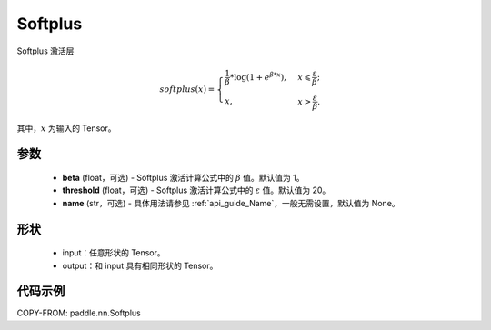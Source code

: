 .. _cn_api_paddle_nn_Softplus:

Softplus
-------------------------------
.. py:class:: paddle.nn.Softplus(beta=1, threshold=20, name=None)

Softplus 激活层

.. math::
    softplus(x)=\begin{cases}
            \frac{1}{\beta} * \log(1 + e^{\beta * x}),&x\leqslant\frac{\varepsilon}{\beta};\\
            x,&x>\frac{\varepsilon}{\beta}.
        \end{cases}

其中，:math:`x` 为输入的 Tensor。

参数
::::::::::

    - **beta** (float，可选) - Softplus 激活计算公式中的 :math:`\beta` 值。默认值为 1。
    - **threshold** (float，可选) - Softplus 激活计算公式中的 :math:`\varepsilon` 值。默认值为 20。
    - **name** (str，可选) - 具体用法请参见 :ref:`api_guide_Name`，一般无需设置，默认值为 None。

形状
::::::::::

    - input：任意形状的 Tensor。
    - output：和 input 具有相同形状的 Tensor。

代码示例
:::::::::

COPY-FROM: paddle.nn.Softplus
